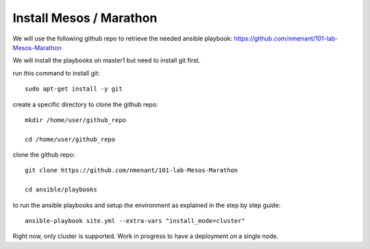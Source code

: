 Install Mesos / Marathon
========================

We will use the following github repo to retrieve the needed ansible playbook: https://github.com/nmenant/101-lab-Mesos-Marathon 

We will install the playbooks on master1 but need to install git first. 

run this command to install git: 

::

	sudo apt-get install -y git


create a specific directory to clone the github repo:

::

	mkdir /home/user/github_repo

	cd /home/user/github_repo


clone the github repo:

::

	git clone https://github.com/nmenant/101-lab-Mesos-Marathon

	cd ansible/playbooks

to run the ansible playbooks and setup the environment as explained in the step by step guide:

::

	ansible-playbook site.yml --extra-vars "install_mode=cluster"



Right now, only cluster is supported. Work in progress to have a deployment on a single node. 
